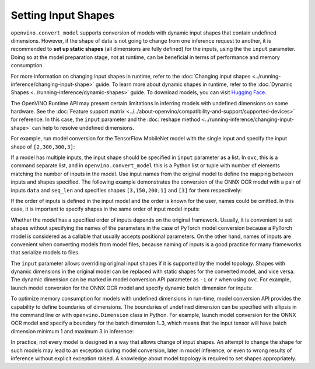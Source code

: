Setting Input Shapes
====================


.. meta::
   :description: Learn how to increase the efficiency of a model by providing an additional
                 shape definition with the ``input`` parameter of ``openvino.convert_model``
                 and ``ovc``.


``openvino.convert_model`` supports conversion of models with dynamic input shapes that
contain undefined dimensions. However, if the shape of data is not going to change from
one inference request to another, it is recommended to **set up static shapes**
(all dimensions are fully defined) for the inputs, using the the ``input`` parameter.
Doing so at the model preparation stage, not at runtime, can be beneficial in terms of
performance and memory consumption.

For more information on changing input shapes in runtime, refer to the
:doc:`Changing input shapes <../running-inference/changing-input-shape>` guide.
To learn more about dynamic shapes in runtime, refer to the
:doc:`Dynamic Shapes <../running-inference/dynamic-shapes>` guide. To download models,
you can visit `Hugging Face <https://huggingface.co/models>`__.

The OpenVINO Runtime API may present certain limitations in inferring models with undefined
dimensions on some hardware. See the :doc:`Feature support matrix <../../about-openvino/compatibility-and-support/supported-devices>`
for reference. In this case, the ``input`` parameter and the
:doc:`reshape method <../running-inference/changing-input-shape>` can help to resolve undefined
dimensions.

For example, run model conversion for the TensorFlow MobileNet model with the single input
and specify the input shape of ``[2,300,300,3]``:

.. tab-set::

   .. tab-item:: Python
      :sync: py

      .. code-block:: py
         :force:

         import openvino as ov
         ov_model = ov.convert_model("MobileNet.pb", input=[2, 300, 300, 3])

   .. tab-item:: CLI
      :sync: cli

      .. code-block:: sh

         ovc MobileNet.pb --input [2,300,300,3]

If a model has multiple inputs, the input shape should be specified in ``input`` parameter
as a list. In ``ovc``, this is a command separate list, and in ``openvino.convert_model``
this is a Python list or tuple with number of elements matching the number of inputs in
the model. Use input names from the original model to define the mapping between inputs
and shapes specified. The following example demonstrates the conversion of the ONNX OCR
model with a pair of inputs ``data`` and ``seq_len`` and specifies shapes ``[3,150,200,1]``
and ``[3]`` for them respectively:

.. tab-set::

   .. tab-item:: Python
      :sync: py

      .. code-block:: py
         :force:

         import openvino as ov
         ov_model = ov.convert_model("ocr.onnx", input=[("data", [3,150,200,1]), ("seq_len", [3])])

   .. tab-item:: CLI
      :sync: cli

      .. code-block:: sh

         ovc ocr.onnx --input data[3,150,200,1],seq_len[3]

If the order of inputs is defined in the input model and the order is known for the user,
names could be omitted. In this case, it is important to specify shapes in the
same order of input model inputs:

.. tab-set::

   .. tab-item:: Python
      :sync: py

      .. code-block:: py
         :force:

         import openvino as ov
         ov_model = ov.convert_model("ocr.onnx", input=([3,150,200,1], [3]))

   .. tab-item:: CLI
      :sync: cli

      .. code-block:: sh

         ovc ocr.onnx --input [3,150,200,1],[3]

Whether the model has a specified order of inputs depends on the original framework.
Usually, it is convenient to set shapes without specifying the names of the parameters
in the case of PyTorch model conversion because a PyTorch model is considered as
a callable that usually accepts positional parameters. On the other hand, names of inputs
are convenient when converting models from model files, because naming of inputs is
a good practice for many frameworks that serialize models to files.

The ``input`` parameter allows overriding original input shapes if it is supported by
the model topology. Shapes with dynamic dimensions in the original model can be replaced
with static shapes for the converted model, and vice versa. The dynamic dimension can be
marked in model conversion API parameter as ``-1`` or ``?`` when using ``ovc``.
For example, launch model conversion for the ONNX OCR model and specify dynamic batch
dimension for inputs:

.. tab-set::

   .. tab-item:: Python
      :sync: py

      .. code-block:: py
         :force:

         import openvino as ov
         ov_model = ov.convert_model("ocr.onnx", input=[("data", [-1, 150, 200, 1]), ("seq_len", [-1])])

   .. tab-item:: CLI
      :sync: cli

      .. code-block:: sh

         ovc ocr.onnx --input "data[?,150,200,1],seq_len[?]"

To optimize memory consumption for models with undefined dimensions in run-time,
model conversion API provides the capability to define boundaries of dimensions.
The boundaries of undefined dimension can be specified with ellipsis in the command
line or with ``openvino.Dimension`` class in Python.
For example, launch model conversion for the ONNX OCR model and specify a boundary for
the batch dimension 1..3, which means that the input tensor will have batch dimension
minimum 1 and maximum 3 in inference:

.. tab-set::

   .. tab-item:: Python
      :sync: py

      .. code-block:: py
         :force:

         import openvino as ov
         batch_dim = ov.Dimension(1, 3)
         ov_model = ov.convert_model("ocr.onnx", input=[("data", [batch_dim, 150, 200, 1]), ("seq_len", [batch_dim])])

   .. tab-item:: CLI
      :sync: cli

      .. code-block:: sh

         ovc ocr.onnx --input data[1..3,150,200,1],seq_len[1..3]

In practice, not every model is designed in a way that allows change of input shapes.
An attempt to change the shape for such models may lead to an exception during model
conversion, later in model inference, or even to wrong results of inference without
explicit exception raised. A knowledge about model topology is required to set
shapes appropriately.

